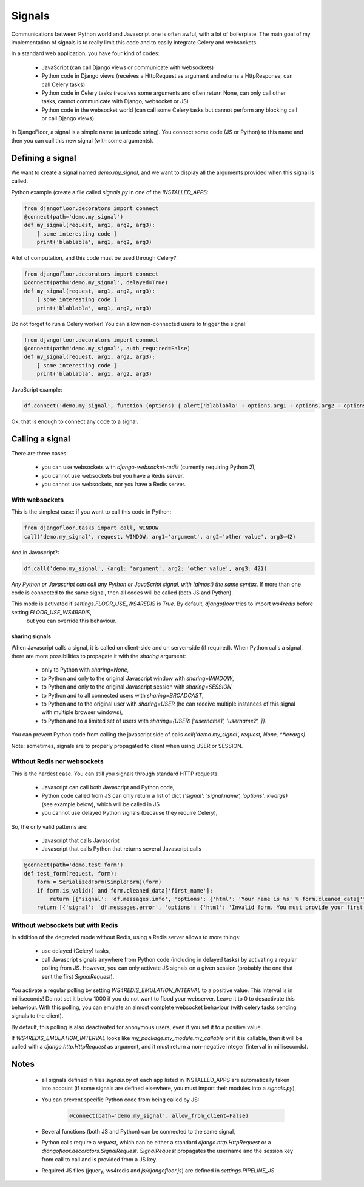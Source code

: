 Signals
=======

Communications between Python world and Javascript one is often awful, with a lot of boilerplate.
The main goal of my implementation of signals is to really limit this code and to easily integrate Celery and websockets.

In a standard web application, you have four kind of codes:

  * JavaScript (can call Django views or communicate with websockets)
  * Python code in Django views (receives a HttpRequest as argument and returns a HttpResponse, can call Celery tasks)
  * Python code in Celery tasks (receives some arguments and often return None, can only call other tasks, cannot communicate with Django, websocket or JS)
  * Python code in the websocket world (can call some Celery tasks but cannot perform any blocking call or call Django views)

In DjangoFloor, a signal is a simple name (a unicode string).
You connect some code (JS or Python) to this name and then you can call this new signal (with some arguments).

Defining a signal
-----------------

We want to create a signal named `demo.my_signal`, and we want to display all the arguments provided when this signal is called.

Python example (create a file called `signals.py` in one of the `INSTALLED_APPS`:

.. code-block:: python

    from djangofloor.decorators import connect
    @connect(path='demo.my_signal')
    def my_signal(request, arg1, arg2, arg3):
        [ some interesting code ]
        print('blablabla', arg1, arg2, arg3)

A lot of computation, and this code must be used through Celery?:

.. code-block:: python

    from djangofloor.decorators import connect
    @connect(path='demo.my_signal', delayed=True)
    def my_signal(request, arg1, arg2, arg3):
        [ some interesting code ]
        print('blablabla', arg1, arg2, arg3)

Do not forget to run a Celery worker!
You can allow non-connected users to trigger the signal:

.. code-block:: python

    from djangofloor.decorators import connect
    @connect(path='demo.my_signal', auth_required=False)
    def my_signal(request, arg1, arg2, arg3):
        [ some interesting code ]
        print('blablabla', arg1, arg2, arg3)

JavaScript example:

.. code-block:: javascript

    df.connect('demo.my_signal', function (options) { alert('blablabla' + options.arg1 + options.arg2 + options.arg3); });


Ok, that is enough to connect any code to a signal. 

Calling a signal
----------------

There are three cases:

  * you can use websockets with `django-websocket-redis` (currently requiring Python 2),
  * you cannot use websockets but you have a Redis server,
  * you cannot use websockets, nor you have a Redis server.

With websockets
~~~~~~~~~~~~~~~

This is the simplest case: if you want to call this code in Python:

.. code-block:: python

    from djangofloor.tasks import call, WINDOW
    call('demo.my_signal', request, WINDOW, arg1='argument', arg2='other value', arg3=42)

And in Javascript?:

.. code-block:: javascript

    df.call('demo.my_signal', {arg1: 'argument', arg2: 'other value', arg3: 42})


*Any Python or Javascript can call any Python or JavaScript signal, with (almost) the same syntax.*
If more than one code is connected to the same signal, then all codes will be called (both JS and Python).

This mode is activated if `settings.FLOOR_USE_WS4REDIS` is `True`. By default, `djangofloor` tries to import `ws4redis` before setting `FLOOR_USE_WS4REDIS`,
 but you can override this behaviour.

sharing signals
+++++++++++++++

When Javascript calls a signal, it is called on client-side and on server-side (if required).
When Python calls a signal, there are more possibilities to propagate it with the `sharing` argument:

    * only to Python with `sharing=None`,
    * to Python and only to the original Javascript window with `sharing=WINDOW`,
    * to Python and only to the original Javascript session with `sharing=SESSION`,
    * to Python and to all connected users with `sharing=BROADCAST`,
    * to Python and to the original user with `sharing=USER` (he can receive multiple instances of this signal with multiple browser windows),
    * to Python and to a limited set of users with `sharing={USER: ['username1', 'username2', ]}`.

You can prevent Python code from calling the javascript side of calls `call('demo.my_signal', request, None, \*\*kwargs)`

Note: sometimes, signals are to properly propagated to client when using USER or SESSION.

Without Redis nor websockets
~~~~~~~~~~~~~~~~~~~~~~~~~~~~

This is the hardest case. You can still you signals through standard HTTP requests:

  * Javascript can call both Javascript and Python code,
  * Python code called from JS can only return a list of dict `{'signal': 'signal.name', 'options': kwargs}` (see example below), which will be called in JS
  * you cannot use delayed Python signals (because they require Celery),

So, the only valid patterns are:

    * Javascript that calls Javascript
    * Javascript that calls Python that returns several Javascript calls


.. code-block:: python

    @connect(path='demo.test_form')
    def test_form(request, form):
        form = SerializedForm(SimpleForm)(form)
        if form.is_valid() and form.cleaned_data['first_name']:
            return [{'signal': 'df.messages.info', 'options': {'html': 'Your name is %s' % form.cleaned_data['first_name']}}]
        return [{'signal': 'df.messages.error', 'options': {'html': 'Invalid form. You must provide your first name'}}]



Without websockets but with Redis
~~~~~~~~~~~~~~~~~~~~~~~~~~~~~~~~~

In addition of the degraded mode without Redis, using a Redis server allows to more things:

    * use delayed (Celery) tasks,
    * call Javascript signals anywhere from Python code (including in delayed tasks) by activating a regular polling from JS.
      However, you can only activate JS signals on a given session (probably the one that sent the first `SignalRequest`).

You activate a regular polling by setting `WS4REDIS_EMULATION_INTERVAL` to a positive value. This interval is in milliseconds!
Do not set it below 1000 if you do not want to flood your webserver. Leave it to 0 to desactivate this behaviour.
With this polling, you can emulate an almost complete websocket behaviour (with celery tasks sending signals to the client).

By default, this polling is also deactivated for anonymous users, even if you set it to a positive value.

If `WS4REDIS_EMULATION_INTERVAL` looks like `my_package.my_module.my_callable` or if it is callable, then it will be called with a `django.http.HttpRequest` as argument, and it must return a non-negative integer (interval in milliseconds).



Notes
-----

    - all signals defined in files `signals.py` of each app listed in INSTALLED_APPS are automatically taken into account (if some signals are defined elsewhere, you must import their modules into a `signals.py`),
    - You can prevent specific Python code from being called by JS:

        .. code-block:: python

            @connect(path='demo.my_signal', allow_from_client=False)

    - Several functions (both JS and Python) can be connected to the same signal,
    - Python calls require a `request`, which can be either a standard `django.http.HttpRequest` or a `djangofloor.decorators.SignalRequest`. `SignalRequest` propagates the username and the session key from call to call and is provided from a JS key.
    - Required JS files (jquery, ws4redis and `js/djangofloor.js`) are defined in `settings.PIPELINE_JS`
